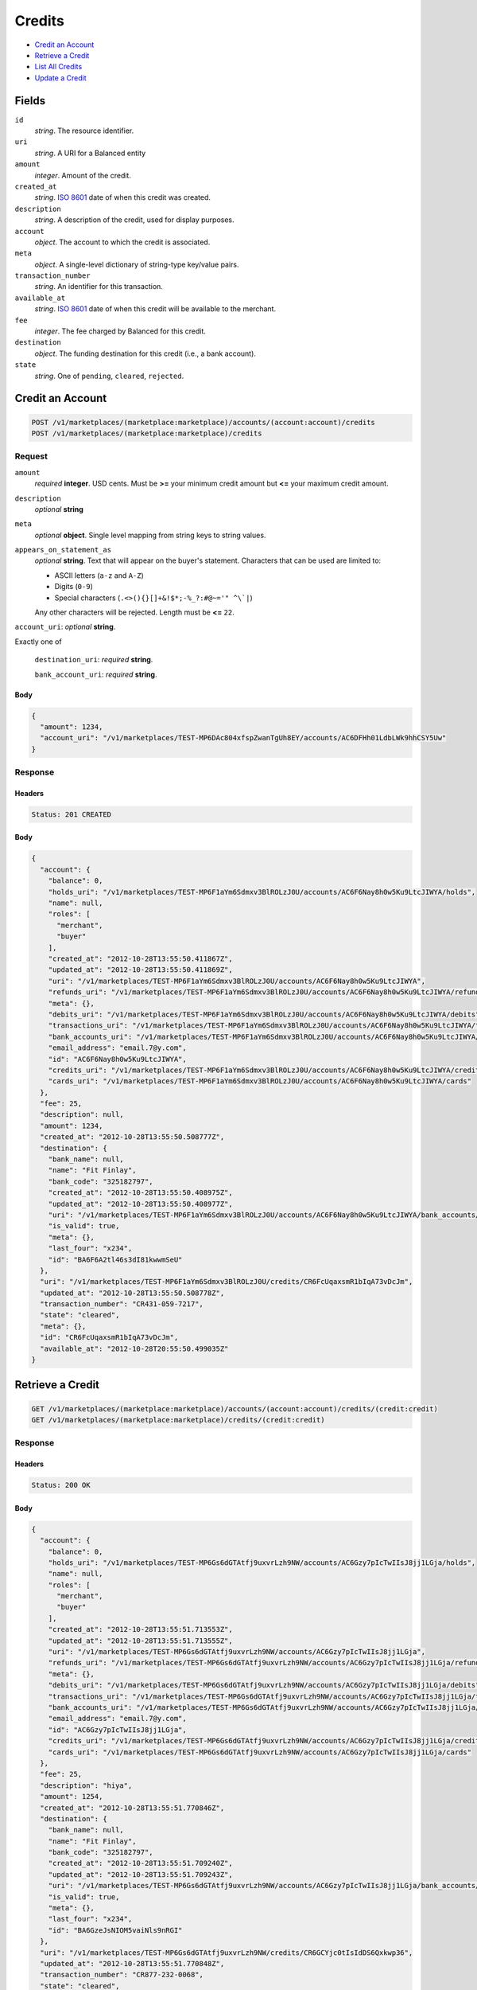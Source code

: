 Credits
=======

- `Credit an Account`_
- `Retrieve a Credit`_
- `List All Credits`_
- `Update a Credit`_

Fields
------

``id`` 
    *string*. The resource identifier. 
 
``uri`` 
    *string*. A URI for a Balanced entity 
 
``amount`` 
    *integer*. Amount of the credit. 
 
``created_at`` 
    *string*. `ISO 8601 <http://www.w3.org/QA/Tips/iso-date>`_ date of when this 
    credit was created. 
 
``description`` 
    *string*. A description of the credit, used for display purposes. 
 
``account`` 
    *object*. The account to which the credit is associated. 
 
``meta`` 
    *object*. A single-level dictionary of string-type key/value pairs. 
 
``transaction_number`` 
    *string*. An identifier for this transaction. 
 
``available_at`` 
    *string*. `ISO 8601 <http://www.w3.org/QA/Tips/iso-date>`_ date of when this 
    credit will be available to the merchant. 
 
``fee`` 
    *integer*. The fee charged by Balanced for this credit. 
 
``destination`` 
    *object*. The funding destination for this credit (i.e., a bank account).  
 
``state`` 
    *string*. One of ``pending``, ``cleared``, ``rejected``.  
 

Credit an Account
-----------------

.. code:: 
 
    POST /v1/marketplaces/(marketplace:marketplace)/accounts/(account:account)/credits 
    POST /v1/marketplaces/(marketplace:marketplace)/credits 
 

Request
~~~~~~~

``amount``
    *required* **integer**. USD cents. Must be **>=** your minimum credit amount but **<=** your maximum credit amount. 
 
``description``
    *optional* **string**
 
``meta``
    *optional* **object**. Single level mapping from string keys to string values. 
 
``appears_on_statement_as``
    *optional* **string**. Text that will appear on the buyer's statement. Characters that can be 
    used are limited to: 
 
    - ASCII letters (``a-z`` and ``A-Z``) 
    - Digits (``0-9``) 
    - Special characters (``.<>(){}[]+&!$*;-%_?:#@~='" ^\`|``) 
 
    Any other characters will be rejected. Length must be **<=** ``22``. 
 
``account_uri``: *optional* **string**.  
 
Exactly one of 
 
    ``destination_uri``: *required* **string**.  
 
    ``bank_account_uri``: *required* **string**.  
 

Body 
^^^^ 
 
.. code:: javascript 
 
    { 
      "amount": 1234, 
      "account_uri": "/v1/marketplaces/TEST-MP6DAc804xfspZwanTgUh8EY/accounts/AC6DFHh01LdbLWk9hhCSY5Uw" 
    } 
 

Response
~~~~~~~~

Headers 
^^^^^^^ 
 
.. code::  
 
    Status: 201 CREATED 
 
Body 
^^^^ 
 
.. code:: javascript 
 
    { 
      "account": { 
        "balance": 0, 
        "holds_uri": "/v1/marketplaces/TEST-MP6F1aYm6Sdmxv3BlROLzJ0U/accounts/AC6F6Nay8h0w5Ku9LtcJIWYA/holds", 
        "name": null, 
        "roles": [ 
          "merchant", 
          "buyer" 
        ], 
        "created_at": "2012-10-28T13:55:50.411867Z", 
        "updated_at": "2012-10-28T13:55:50.411869Z", 
        "uri": "/v1/marketplaces/TEST-MP6F1aYm6Sdmxv3BlROLzJ0U/accounts/AC6F6Nay8h0w5Ku9LtcJIWYA", 
        "refunds_uri": "/v1/marketplaces/TEST-MP6F1aYm6Sdmxv3BlROLzJ0U/accounts/AC6F6Nay8h0w5Ku9LtcJIWYA/refunds", 
        "meta": {}, 
        "debits_uri": "/v1/marketplaces/TEST-MP6F1aYm6Sdmxv3BlROLzJ0U/accounts/AC6F6Nay8h0w5Ku9LtcJIWYA/debits", 
        "transactions_uri": "/v1/marketplaces/TEST-MP6F1aYm6Sdmxv3BlROLzJ0U/accounts/AC6F6Nay8h0w5Ku9LtcJIWYA/transactions", 
        "bank_accounts_uri": "/v1/marketplaces/TEST-MP6F1aYm6Sdmxv3BlROLzJ0U/accounts/AC6F6Nay8h0w5Ku9LtcJIWYA/bank_accounts", 
        "email_address": "email.7@y.com", 
        "id": "AC6F6Nay8h0w5Ku9LtcJIWYA", 
        "credits_uri": "/v1/marketplaces/TEST-MP6F1aYm6Sdmxv3BlROLzJ0U/accounts/AC6F6Nay8h0w5Ku9LtcJIWYA/credits", 
        "cards_uri": "/v1/marketplaces/TEST-MP6F1aYm6Sdmxv3BlROLzJ0U/accounts/AC6F6Nay8h0w5Ku9LtcJIWYA/cards" 
      }, 
      "fee": 25, 
      "description": null, 
      "amount": 1234, 
      "created_at": "2012-10-28T13:55:50.508777Z", 
      "destination": { 
        "bank_name": null, 
        "name": "Fit Finlay", 
        "bank_code": "325182797", 
        "created_at": "2012-10-28T13:55:50.408975Z", 
        "updated_at": "2012-10-28T13:55:50.408977Z", 
        "uri": "/v1/marketplaces/TEST-MP6F1aYm6Sdmxv3BlROLzJ0U/accounts/AC6F6Nay8h0w5Ku9LtcJIWYA/bank_accounts/BA6F6A2tl46s3dI81kwwmSeU", 
        "is_valid": true, 
        "meta": {}, 
        "last_four": "x234", 
        "id": "BA6F6A2tl46s3dI81kwwmSeU" 
      }, 
      "uri": "/v1/marketplaces/TEST-MP6F1aYm6Sdmxv3BlROLzJ0U/credits/CR6FcUqaxsmR1bIqA73vDcJm", 
      "updated_at": "2012-10-28T13:55:50.508778Z", 
      "transaction_number": "CR431-059-7217", 
      "state": "cleared", 
      "meta": {}, 
      "id": "CR6FcUqaxsmR1bIqA73vDcJm", 
      "available_at": "2012-10-28T20:55:50.499035Z" 
    } 
 

Retrieve a Credit
-----------------

.. code:: 
 
    GET /v1/marketplaces/(marketplace:marketplace)/accounts/(account:account)/credits/(credit:credit) 
    GET /v1/marketplaces/(marketplace:marketplace)/credits/(credit:credit) 
 

Response 
~~~~~~~~ 
 
Headers 
^^^^^^^ 
 
.. code::  
 
    Status: 200 OK 
 
Body 
^^^^ 
 
.. code:: javascript 
 
    { 
      "account": { 
        "balance": 0, 
        "holds_uri": "/v1/marketplaces/TEST-MP6Gs6dGTAtfj9uxvrLzh9NW/accounts/AC6Gzy7pIcTwIIsJ8jj1LGja/holds", 
        "name": null, 
        "roles": [ 
          "merchant", 
          "buyer" 
        ], 
        "created_at": "2012-10-28T13:55:51.713553Z", 
        "updated_at": "2012-10-28T13:55:51.713555Z", 
        "uri": "/v1/marketplaces/TEST-MP6Gs6dGTAtfj9uxvrLzh9NW/accounts/AC6Gzy7pIcTwIIsJ8jj1LGja", 
        "refunds_uri": "/v1/marketplaces/TEST-MP6Gs6dGTAtfj9uxvrLzh9NW/accounts/AC6Gzy7pIcTwIIsJ8jj1LGja/refunds", 
        "meta": {}, 
        "debits_uri": "/v1/marketplaces/TEST-MP6Gs6dGTAtfj9uxvrLzh9NW/accounts/AC6Gzy7pIcTwIIsJ8jj1LGja/debits", 
        "transactions_uri": "/v1/marketplaces/TEST-MP6Gs6dGTAtfj9uxvrLzh9NW/accounts/AC6Gzy7pIcTwIIsJ8jj1LGja/transactions", 
        "bank_accounts_uri": "/v1/marketplaces/TEST-MP6Gs6dGTAtfj9uxvrLzh9NW/accounts/AC6Gzy7pIcTwIIsJ8jj1LGja/bank_accounts", 
        "email_address": "email.7@y.com", 
        "id": "AC6Gzy7pIcTwIIsJ8jj1LGja", 
        "credits_uri": "/v1/marketplaces/TEST-MP6Gs6dGTAtfj9uxvrLzh9NW/accounts/AC6Gzy7pIcTwIIsJ8jj1LGja/credits", 
        "cards_uri": "/v1/marketplaces/TEST-MP6Gs6dGTAtfj9uxvrLzh9NW/accounts/AC6Gzy7pIcTwIIsJ8jj1LGja/cards" 
      }, 
      "fee": 25, 
      "description": "hiya", 
      "amount": 1254, 
      "created_at": "2012-10-28T13:55:51.770846Z", 
      "destination": { 
        "bank_name": null, 
        "name": "Fit Finlay", 
        "bank_code": "325182797", 
        "created_at": "2012-10-28T13:55:51.709240Z", 
        "updated_at": "2012-10-28T13:55:51.709243Z", 
        "uri": "/v1/marketplaces/TEST-MP6Gs6dGTAtfj9uxvrLzh9NW/accounts/AC6Gzy7pIcTwIIsJ8jj1LGja/bank_accounts/BA6GzeJsNIOM5vaiNls9nRGI", 
        "is_valid": true, 
        "meta": {}, 
        "last_four": "x234", 
        "id": "BA6GzeJsNIOM5vaiNls9nRGI" 
      }, 
      "uri": "/v1/marketplaces/TEST-MP6Gs6dGTAtfj9uxvrLzh9NW/credits/CR6GCYjc0tIsIdDS6Qxkwp36", 
      "updated_at": "2012-10-28T13:55:51.770848Z", 
      "transaction_number": "CR877-232-0068", 
      "state": "cleared", 
      "meta": {}, 
      "id": "CR6GCYjc0tIsIdDS6Qxkwp36", 
      "available_at": "2012-10-28T20:55:51.756458Z" 
    } 
 

List All Credits
----------------

.. code:: 
 
    GET /v1/marketplaces/(marketplace:marketplace)/accounts/(account:account)/credits 
    GET /v1/marketplaces/(marketplace:marketplace)/credits 
 

Response 
~~~~~~~~ 
 
Headers 
^^^^^^^ 
 
.. code::  
 
    Status: 200 OK 
 
Body 
^^^^ 
 
.. code:: javascript 
 
    { 
      "first_uri": "/v1/marketplaces/TEST-MP6HQ5HgJzEYtQRL9ZmeGBxy/credits?limit=10&offset=0", 
      "items": [ 
        { 
          "account": { 
            "balance": 0, 
            "holds_uri": "/v1/marketplaces/TEST-MP6HQ5HgJzEYtQRL9ZmeGBxy/accounts/AC6HXvT6VHyJmb6lbfuvkTvm/holds", 
            "name": null, 
            "roles": [ 
              "merchant", 
              "buyer" 
            ], 
            "created_at": "2012-10-28T13:55:52.946369Z", 
            "updated_at": "2012-10-28T13:55:52.946372Z", 
            "uri": "/v1/marketplaces/TEST-MP6HQ5HgJzEYtQRL9ZmeGBxy/accounts/AC6HXvT6VHyJmb6lbfuvkTvm", 
            "refunds_uri": "/v1/marketplaces/TEST-MP6HQ5HgJzEYtQRL9ZmeGBxy/accounts/AC6HXvT6VHyJmb6lbfuvkTvm/refunds", 
            "meta": {}, 
            "debits_uri": "/v1/marketplaces/TEST-MP6HQ5HgJzEYtQRL9ZmeGBxy/accounts/AC6HXvT6VHyJmb6lbfuvkTvm/debits", 
            "transactions_uri": "/v1/marketplaces/TEST-MP6HQ5HgJzEYtQRL9ZmeGBxy/accounts/AC6HXvT6VHyJmb6lbfuvkTvm/transactions", 
            "bank_accounts_uri": "/v1/marketplaces/TEST-MP6HQ5HgJzEYtQRL9ZmeGBxy/accounts/AC6HXvT6VHyJmb6lbfuvkTvm/bank_accounts", 
            "email_address": "email.7@y.com", 
            "id": "AC6HXvT6VHyJmb6lbfuvkTvm", 
            "credits_uri": "/v1/marketplaces/TEST-MP6HQ5HgJzEYtQRL9ZmeGBxy/accounts/AC6HXvT6VHyJmb6lbfuvkTvm/credits", 
            "cards_uri": "/v1/marketplaces/TEST-MP6HQ5HgJzEYtQRL9ZmeGBxy/accounts/AC6HXvT6VHyJmb6lbfuvkTvm/cards" 
          }, 
          "fee": 25, 
          "description": "hiya", 
          "amount": 1254, 
          "created_at": "2012-10-28T13:55:53.031585Z", 
          "destination": { 
            "bank_name": null, 
            "name": "Fit Finlay", 
            "bank_code": "325182797", 
            "created_at": "2012-10-28T13:55:52.941874Z", 
            "updated_at": "2012-10-28T13:55:52.941877Z", 
            "uri": "/v1/marketplaces/TEST-MP6HQ5HgJzEYtQRL9ZmeGBxy/accounts/AC6HXvT6VHyJmb6lbfuvkTvm/bank_accounts/BA6HXccFhSBX7BLBfgrnxD4E", 
            "is_valid": true, 
            "meta": {}, 
            "last_four": "x234", 
            "id": "BA6HXccFhSBX7BLBfgrnxD4E" 
          }, 
          "uri": "/v1/marketplaces/TEST-MP6HQ5HgJzEYtQRL9ZmeGBxy/credits/CR6I2fpLZmKs6nkSP5VY2US0", 
          "updated_at": "2012-10-28T13:55:53.031588Z", 
          "transaction_number": "CR564-341-6863", 
          "state": "cleared", 
          "meta": {}, 
          "id": "CR6I2fpLZmKs6nkSP5VY2US0", 
          "available_at": "2012-10-28T20:55:53.005876Z" 
        }, 
        { 
          "account": { 
            "balance": 0, 
            "holds_uri": "/v1/marketplaces/TEST-MP6HQ5HgJzEYtQRL9ZmeGBxy/accounts/AC6HXvT6VHyJmb6lbfuvkTvm/holds", 
            "name": null, 
            "roles": [ 
              "merchant", 
              "buyer" 
            ], 
            "created_at": "2012-10-28T13:55:52.946369Z", 
            "updated_at": "2012-10-28T13:55:52.946372Z", 
            "uri": "/v1/marketplaces/TEST-MP6HQ5HgJzEYtQRL9ZmeGBxy/accounts/AC6HXvT6VHyJmb6lbfuvkTvm", 
            "refunds_uri": "/v1/marketplaces/TEST-MP6HQ5HgJzEYtQRL9ZmeGBxy/accounts/AC6HXvT6VHyJmb6lbfuvkTvm/refunds", 
            "meta": {}, 
            "debits_uri": "/v1/marketplaces/TEST-MP6HQ5HgJzEYtQRL9ZmeGBxy/accounts/AC6HXvT6VHyJmb6lbfuvkTvm/debits", 
            "transactions_uri": "/v1/marketplaces/TEST-MP6HQ5HgJzEYtQRL9ZmeGBxy/accounts/AC6HXvT6VHyJmb6lbfuvkTvm/transactions", 
            "bank_accounts_uri": "/v1/marketplaces/TEST-MP6HQ5HgJzEYtQRL9ZmeGBxy/accounts/AC6HXvT6VHyJmb6lbfuvkTvm/bank_accounts", 
            "email_address": "email.7@y.com", 
            "id": "AC6HXvT6VHyJmb6lbfuvkTvm", 
            "credits_uri": "/v1/marketplaces/TEST-MP6HQ5HgJzEYtQRL9ZmeGBxy/accounts/AC6HXvT6VHyJmb6lbfuvkTvm/credits", 
            "cards_uri": "/v1/marketplaces/TEST-MP6HQ5HgJzEYtQRL9ZmeGBxy/accounts/AC6HXvT6VHyJmb6lbfuvkTvm/cards" 
          }, 
          "fee": 25, 
          "description": "hiya", 
          "amount": 431, 
          "created_at": "2012-10-28T13:55:53.032302Z", 
          "destination": { 
            "bank_name": null, 
            "name": "Fit Finlay", 
            "bank_code": "325182797", 
            "created_at": "2012-10-28T13:55:52.941874Z", 
            "updated_at": "2012-10-28T13:55:52.941877Z", 
            "uri": "/v1/marketplaces/TEST-MP6HQ5HgJzEYtQRL9ZmeGBxy/accounts/AC6HXvT6VHyJmb6lbfuvkTvm/bank_accounts/BA6HXccFhSBX7BLBfgrnxD4E", 
            "is_valid": true, 
            "meta": {}, 
            "last_four": "x234", 
            "id": "BA6HXccFhSBX7BLBfgrnxD4E" 
          }, 
          "uri": "/v1/marketplaces/TEST-MP6HQ5HgJzEYtQRL9ZmeGBxy/credits/CR6I2n2T2D4dnPvBEbpl8IVm", 
          "updated_at": "2012-10-28T13:55:53.032304Z", 
          "transaction_number": "CR802-740-1700", 
          "state": "cleared", 
          "meta": {}, 
          "id": "CR6I2n2T2D4dnPvBEbpl8IVm", 
          "available_at": "2012-10-28T20:55:53.015079Z" 
        } 
      ], 
      "previous_uri": null, 
      "uri": "/v1/marketplaces/TEST-MP6HQ5HgJzEYtQRL9ZmeGBxy/credits?limit=10&offset=0", 
      "limit": 10, 
      "offset": 0, 
      "total": 2, 
      "next_uri": null, 
      "last_uri": "/v1/marketplaces/TEST-MP6HQ5HgJzEYtQRL9ZmeGBxy/credits?limit=10&offset=0" 
    } 
 

Update a Credit
---------------

.. code:: 
 
    GET /v1/marketplaces/(marketplace:marketplace)/accounts/(account:account)/credits 
    GET /v1/marketplaces/(marketplace:marketplace)/credits 
 

Request
~~~~~~~

``description``: *optional* **string**.  
 
``meta``: *optional* **object**.  
    Single level mapping from string keys to string values. 
 

Body 
^^^^ 
 
.. code:: javascript 
 
    { 
      "meta": { 
        "my-id": "0987654321" 
      }, 
      "description": "my new description" 
    } 
 

Response
~~~~~~~~

Headers 
^^^^^^^ 
 
.. code::  
 
    Status: 200 OK 
 
Body 
^^^^ 
 
.. code:: javascript 
 
    { 
      "account": { 
        "balance": 0, 
        "holds_uri": "/v1/marketplaces/TEST-MP6KRZcosZoGUgf08AXdXspK/accounts/AC6KXo63xJjAJiMPnK76dlVa/holds", 
        "name": null, 
        "roles": [ 
          "merchant", 
          "buyer" 
        ], 
        "created_at": "2012-10-28T13:55:55.611704Z", 
        "updated_at": "2012-10-28T13:55:55.611706Z", 
        "uri": "/v1/marketplaces/TEST-MP6KRZcosZoGUgf08AXdXspK/accounts/AC6KXo63xJjAJiMPnK76dlVa", 
        "refunds_uri": "/v1/marketplaces/TEST-MP6KRZcosZoGUgf08AXdXspK/accounts/AC6KXo63xJjAJiMPnK76dlVa/refunds", 
        "meta": {}, 
        "debits_uri": "/v1/marketplaces/TEST-MP6KRZcosZoGUgf08AXdXspK/accounts/AC6KXo63xJjAJiMPnK76dlVa/debits", 
        "transactions_uri": "/v1/marketplaces/TEST-MP6KRZcosZoGUgf08AXdXspK/accounts/AC6KXo63xJjAJiMPnK76dlVa/transactions", 
        "bank_accounts_uri": "/v1/marketplaces/TEST-MP6KRZcosZoGUgf08AXdXspK/accounts/AC6KXo63xJjAJiMPnK76dlVa/bank_accounts", 
        "email_address": "email.7@y.com", 
        "id": "AC6KXo63xJjAJiMPnK76dlVa", 
        "credits_uri": "/v1/marketplaces/TEST-MP6KRZcosZoGUgf08AXdXspK/accounts/AC6KXo63xJjAJiMPnK76dlVa/credits", 
        "cards_uri": "/v1/marketplaces/TEST-MP6KRZcosZoGUgf08AXdXspK/accounts/AC6KXo63xJjAJiMPnK76dlVa/cards" 
      }, 
      "fee": 25, 
      "description": "my new description", 
      "amount": 1254, 
      "created_at": "2012-10-28T13:55:55.668785Z", 
      "destination": { 
        "bank_name": null, 
        "name": "Fit Finlay", 
        "bank_code": "325182797", 
        "created_at": "2012-10-28T13:55:55.608153Z", 
        "updated_at": "2012-10-28T13:55:55.608155Z", 
        "uri": "/v1/marketplaces/TEST-MP6KRZcosZoGUgf08AXdXspK/accounts/AC6KXo63xJjAJiMPnK76dlVa/bank_accounts/BA6KX7NuO7tmQZ0slVXp2b52", 
        "is_valid": true, 
        "meta": {}, 
        "last_four": "x234", 
        "id": "BA6KX7NuO7tmQZ0slVXp2b52" 
      }, 
      "uri": "/v1/marketplaces/TEST-MP6KRZcosZoGUgf08AXdXspK/credits/CR6L0qgNFcHYXfot3zWKMina", 
      "updated_at": "2012-10-28T13:55:55.710955Z", 
      "transaction_number": "CR614-006-0869", 
      "state": "cleared", 
      "meta": { 
        "my-id": "0987654321" 
      }, 
      "id": "CR6L0qgNFcHYXfot3zWKMina", 
      "available_at": "2012-10-28T20:55:55.649792Z" 
    } 
 

